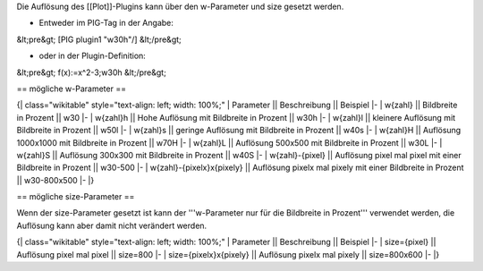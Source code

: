 Die Auflösung des [[Plot]]-Plugins kann über den w-Parameter und size gesetzt werden.

* Entweder im PIG-Tag in der Angabe:
&lt;pre&gt;
[PIG plugin1 "w30h"/]
&lt;/pre&gt;

* oder in der Plugin-Definition:
&lt;pre&gt;
f(x):=x^2-3;w30h
&lt;/pre&gt;

== mögliche w-Parameter ==

{| class="wikitable" style="text-align: left; width: 100%;" 
| Parameter || Beschreibung || Beispiel
|-
| w{zahl} || Bildbreite in Prozent || w30
|-
| w{zahl}h || Hohe Auflösung mit Bildbreite in Prozent || w30h
|-
| w{zahl}l || kleinere Auflösung mit Bildbreite in Prozent || w50l
|-
| w{zahl}s || geringe Auflösung mit Bildbreite in Prozent || w40s
|-
| w{zahl}H || Auflösung 1000x1000 mit Bildbreite in Prozent || w70H
|-
| w{zahl}L || Auflösung 500x500 mit Bildbreite in Prozent || w30L
|-
| w{zahl}S || Auflösung 300x300 mit Bildbreite in Prozent || w40S
|-
| w{zahl}-{pixel} || Auflösung pixel mal pixel mit einer Bildbreite in Prozent || w30-500
|-
| w{zahl}-{pixelx}x{pixely} || Auflösung pixelx mal pixely mit einer Bildbreite in Prozent || w30-800x500
|-
|}

== mögliche size-Parameter ==

Wenn der size-Parameter gesetzt ist kann der '''w-Parameter nur für die Bildbreite in Prozent''' verwendet werden, die Auflösung kann aber damit nicht verändert werden.

{| class="wikitable" style="text-align: left; width: 100%;" 
| Parameter || Beschreibung || Beispiel
|-
| size={pixel} || Auflösung pixel mal pixel || size=800
|-
| size={pixelx}x{pixely} || Auflösung pixelx mal pixely || size=800x600
|-
|}

